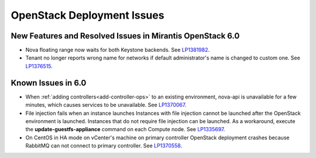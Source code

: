 
.. _fuel-general.rst:

OpenStack Deployment Issues
===========================

New Features and Resolved Issues in Mirantis OpenStack 6.0
----------------------------------------------------------

* Nova floating range now waits for both Keystone backends.
  See `LP1381982 <https://bugs.launchpad.net/bugs/1381982>`_.

* Tenant no longer reports wrong name for networks if default
  administrator's name is changed to custom one.
  See `LP1376515 <https://bugs.launchpad.net/bugs/1376515>`_.

Known Issues in 6.0
-------------------

* When :ref:`adding controllers<add-controller-ops>`
  to an existing environment,
  nova-api is unavailable for a few minutes,
  which causes services to be unavailable.
  See `LP1370067 <https://bugs.launchpad.net/fuel/+bug/1370067>`_.

* File injection fails when an instance launches
  Instances with file injection cannot be launched
  after the OpenStack environment is launched.
  Instances that do not require file injection can be launched.
  As a workaround, execute the **update-guestfs-appliance** command
  on each Compute node.
  See `LP1335697 <https://bugs.launchpad.net/bugs/1335697>`_.

* On CentOS in HA mode on vCenter's machine on primary controller OpenStack
  deployment crashes because RabbitMQ can not connect to primary controller.
  See `LP1370558 <https://bugs.launchpad.net/fuel/+bug/1370558>`_.
